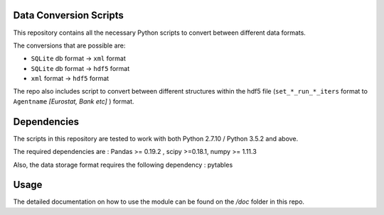 .. -*- mode: rst -*-

Data Conversion Scripts
=======================

This repository contains all the necessary Python scripts to convert between different data formats.

The conversions that are possible are:

- ``SQLite`` db format -> ``xml`` format
- ``SQLite`` db format -> ``hdf5`` format
- ``xml`` format -> ``hdf5`` format

The repo also includes script to convert between different structures within the hdf5 file (``set_*_run_*_iters`` format to ``Agentname`` *[Eurostat, Bank etc]* ) format.

Dependencies
============

The scripts in this repository are tested to work with both Python 2.7.10 / Python 3.5.2 and above.

The required dependencies are : Pandas >= 0.19.2 , scipy >=0.18.1, numpy >= 1.11.3

Also, the data storage format requires the following dependency : pytables

Usage
=====

The detailed documentation on how to use the module can be found on the */doc* folder in this repo.
